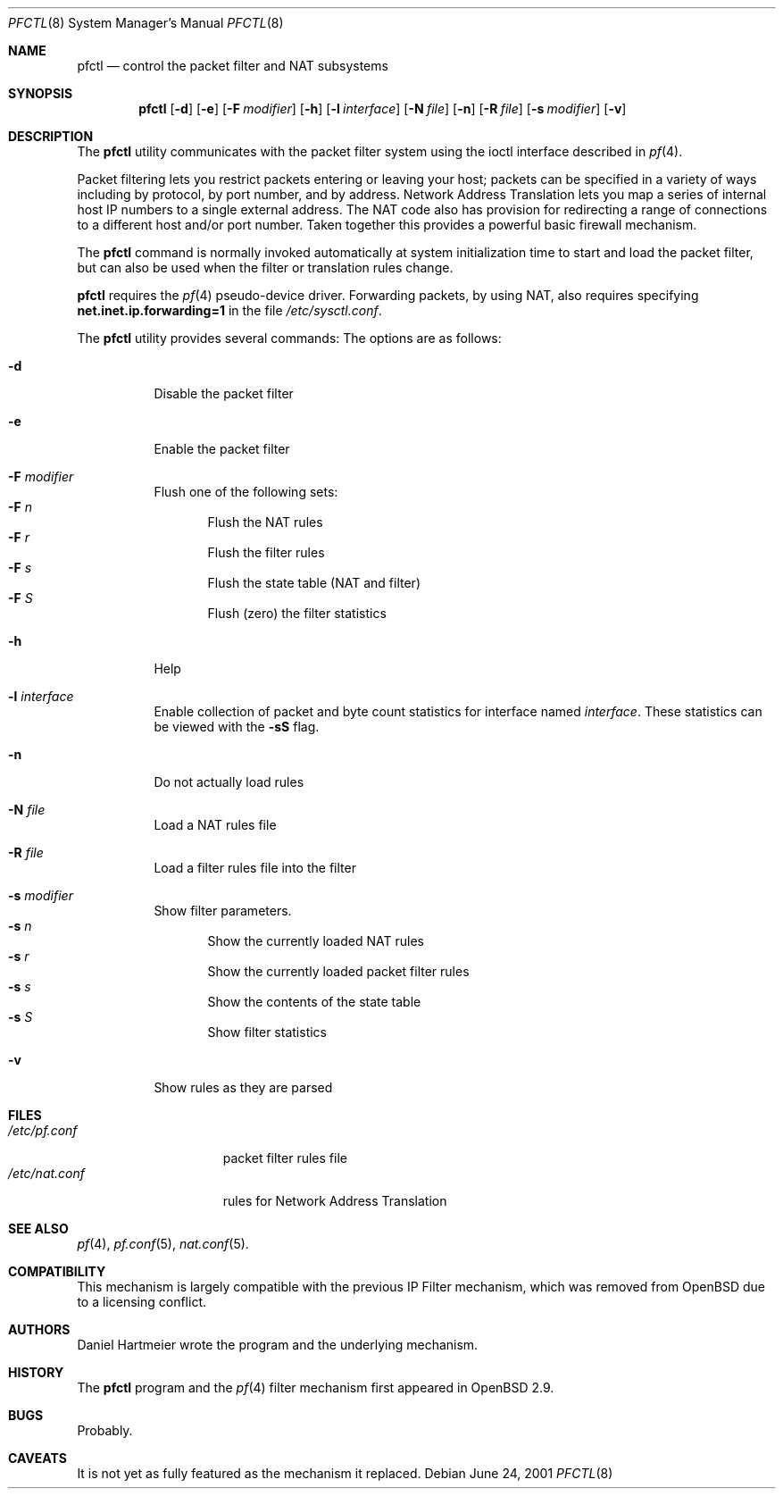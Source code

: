 .\" $OpenBSD: pfctl.8,v 1.14 2001/06/27 21:54:46 kjell Exp $
.\"
.\" Copyright (c) 2001 Kjell Wooding.  All rights reserved.
.\"
.\" Redistribution and use in source and binary forms, with or without
.\" modification, are permitted provided that the following conditions
.\" are met:
.\" 1. Redistributions of source code must retain the above copyright
.\"    notice, this list of conditions and the following disclaimer.
.\" 2. Redistributions in binary form must reproduce the above copyright
.\"    notice, this list of conditions and the following disclaimer in the
.\"    documentation and/or other materials provided with the distribution.
.\" 3. All advertising materials mentioning features or use of this software
.\"    must display the following acknowledgement:
.\"	This product includes software developed by Ericsson Radio Systems.
.\" 4. The name of the author may not be used to endorse or promote products
.\"    derived from this software without specific prior written permission.
.\"
.\" THIS SOFTWARE IS PROVIDED BY THE AUTHOR ``AS IS'' AND ANY EXPRESS OR
.\" IMPLIED WARRANTIES, INCLUDING, BUT NOT LIMITED TO, THE IMPLIED WARRANTIES
.\" OF MERCHANTABILITY AND FITNESS FOR A PARTICULAR PURPOSE ARE DISCLAIMED.
.\" IN NO EVENT SHALL THE AUTHOR BE LIABLE FOR ANY DIRECT, INDIRECT,
.\" INCIDENTAL, SPECIAL, EXEMPLARY, OR CONSEQUENTIAL DAMAGES (INCLUDING, BUT
.\" NOT LIMITED TO, PROCUREMENT OF SUBSTITUTE GOODS OR SERVICES; LOSS OF USE,
.\" DATA, OR PROFITS; OR BUSINESS INTERRUPTION) HOWEVER CAUSED AND ON ANY
.\" THEORY OF LIABILITY, WHETHER IN CONTRACT, STRICT LIABILITY, OR TORT
.\" (INCLUDING NEGLIGENCE OR OTHERWISE) ARISING IN ANY WAY OUT OF THE USE OF
.\" THIS SOFTWARE, EVEN IF ADVISED OF THE POSSIBILITY OF SUCH DAMAGE.
.\"
.Dd June 24, 2001
.Dt PFCTL 8
.Os
.Sh NAME
.Nm pfctl
.Nd control the packet filter and NAT subsystems
.Sh SYNOPSIS
.Nm 
.Op Fl d
.Op Fl e
.Op Fl F Ar modifier
.Op Fl h
.Op Fl l Ar interface
.Op Fl N Ar file
.Op Fl n
.Op Fl R Ar file
.Op Fl s Ar modifier
.Op Fl v
.Sh DESCRIPTION
The
.Nm
utility communicates with the packet filter system using the
ioctl interface described in
.Xr pf 4 .
.Pp
Packet filtering lets you restrict packets entering or leaving
your host; packets can be specified in a variety of ways including
by protocol, by port number, and by address.
Network Address Translation lets you map a series of internal
host IP numbers to a single external address.
The NAT code also has provision for redirecting a
range of connections to a different host and/or port number.
Taken together this provides a powerful basic firewall mechanism.
.Pp
The
.Nm
command is normally invoked automatically at system initialization
time to start and load the packet filter,
but can also be used when the filter or translation rules change.
.Pp
.Nm
requires the
.Xr pf 4
pseudo-device driver.
Forwarding packets, by using NAT, also requires specifying
.Li net.inet.ip.forwarding=1
in the file
.Pa /etc/sysctl.conf .
.Pp
The
.Nm
utility provides several commands:
The options are as follows:
.Bl -tag -width Ds
.It Fl d
Disable the packet filter
.It Fl e
Enable the packet filter
.It Fl F Ar modifier
Flush one of the following sets:
.Bl -tag -width "F n" -compact
.It Fl F Ar n
Flush the NAT rules
.It Fl F Ar r
Flush the filter rules
.It Fl F Ar s
Flush the state table (NAT and filter)
.It Fl F Ar S
Flush (zero) the filter statistics
.El
.It Fl h
Help
.It Fl l Ar interface
Enable collection of packet and byte count statistics for interface named
.Ar interface .
These statistics can be viewed with the
.Fl "sS"
flag.
.It Fl n
Do not actually load rules
.It Fl N Ar file
Load a NAT rules file
.It Fl R Ar file
Load a filter rules file into the filter
.It Fl s Ar modifier
Show filter parameters.
.Bl -tag -width "s n" -compact
.It Fl s Ar n
Show the currently loaded NAT rules
.It Fl s Ar r
Show the currently loaded packet filter rules
.It Fl s Ar s
Show the contents of the state table
.It Fl s Ar S
Show filter statistics
.El
.It Fl v
Show rules as they are parsed
.El
.Sh FILES
.Bl -tag -width "/etc/nat.conf" -compact
.It Pa /etc/pf.conf
packet filter rules file
.It Pa /etc/nat.conf
rules for Network Address Translation
.Sh SEE ALSO
.Xr pf 4 , 
.Xr pf.conf 5 ,
.Xr nat.conf 5 .
.Sh COMPATIBILITY
This mechanism is largely compatible with the previous
IP Filter mechanism, which was removed from
.Ox
due to a licensing conflict.
.Sh AUTHORS
Daniel Hartmeier wrote the program and the underlying mechanism.
.Sh HISTORY
The
.Nm
program and the 
.Xr pf 4
filter mechanism first appeared in
.Ox 2.9 .
.Sh BUGS
Probably.
.Sh CAVEATS
It is not yet as fully featured as the mechanism it replaced.
